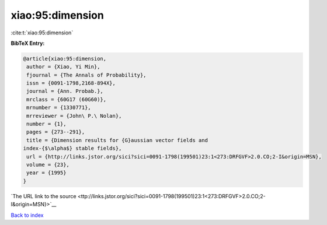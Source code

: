 xiao:95:dimension
=================

:cite:t:`xiao:95:dimension`

**BibTeX Entry:**

.. code-block:: bibtex

   @article{xiao:95:dimension,
    author = {Xiao, Yi Min},
    fjournal = {The Annals of Probability},
    issn = {0091-1798,2168-894X},
    journal = {Ann. Probab.},
    mrclass = {60G17 (60G60)},
    mrnumber = {1330771},
    mrreviewer = {John\ P.\ Nolan},
    number = {1},
    pages = {273--291},
    title = {Dimension results for {G}aussian vector fields and
   index-{$\alpha$} stable fields},
    url = {http://links.jstor.org/sici?sici=0091-1798(199501)23:1<273:DRFGVF>2.0.CO;2-I&origin=MSN},
    volume = {23},
    year = {1995}
   }

`The URL link to the source <ttp://links.jstor.org/sici?sici=0091-1798(199501)23:1<273:DRFGVF>2.0.CO;2-I&origin=MSN}>`__


`Back to index <../By-Cite-Keys.html>`__
